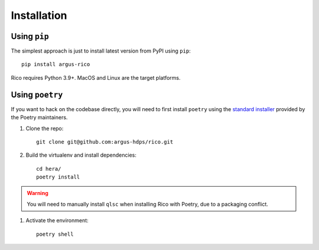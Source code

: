 ************
Installation
************


Using ``pip``
=============
The simplest approach is just to install latest version from PyPI using ``pip``:
::

    pip install argus-rico

Rico requires Python 3.9+.  MacOS and Linux are the target platforms.

Using ``poetry``
================
If you want to hack on the codebase directly, you will need to first install
``poetry`` using the `standard installer
<https://python-poetry.org/docs/#installation>`_ provided by the Poetry
maintainers. 

1. Clone the repo::

    git clone git@github.com:argus-hdps/rico.git

2. Build the virtualenv and install dependencies::

    cd hera/
    poetry install

.. warning:: You will need to manually install ``qlsc`` when installing Rico with Poetry, due to a packaging conflict. 


1. Activate the environment::

    poetry shell




